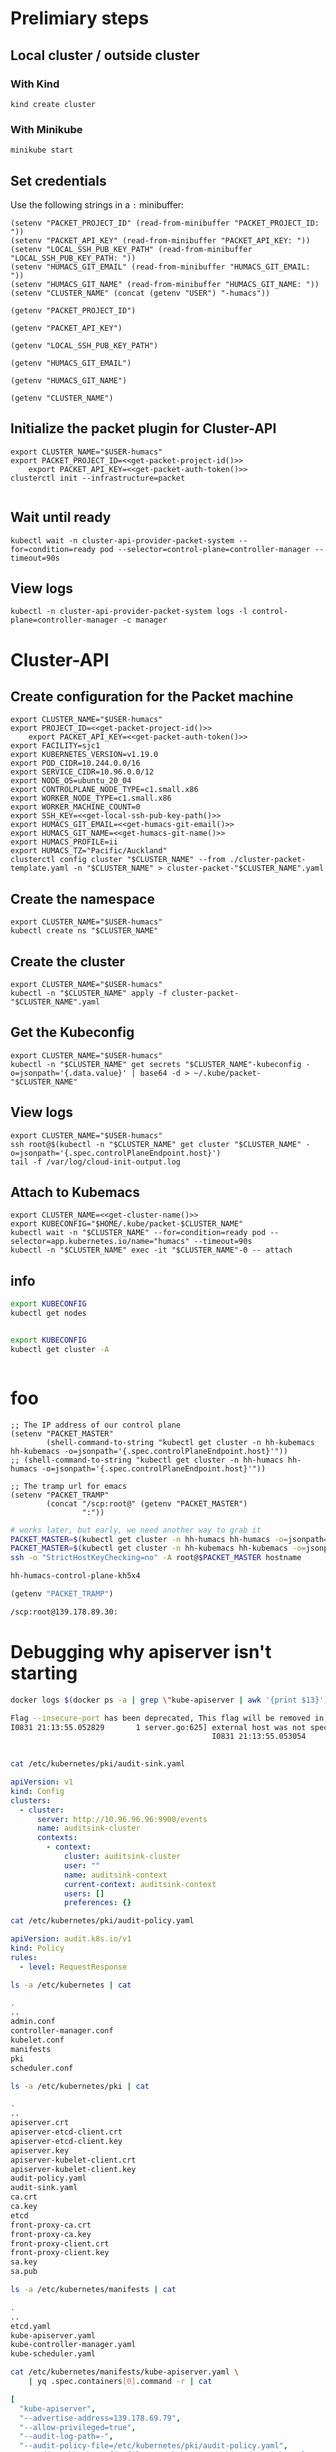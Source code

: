 #+NAME: Humacs from Cluster-API on Packet

* Prelimiary steps

** Local cluster / outside cluster
*** With Kind
    #+begin_src tmate :window cluster-api-apply :session packet-cluster-api :noweb yes
      kind create cluster
    #+end_src

*** With Minikube
    #+begin_src tmate :window cluster-api-apply :session packet-cluster-api :noweb yes
      minikube start
    #+end_src

** Set credentials

   Use the following strings in a ~:~ minibuffer:
   #+begin_src elisp :results none
     (setenv "PACKET_PROJECT_ID" (read-from-minibuffer "PACKET_PROJECT_ID: "))
     (setenv "PACKET_API_KEY" (read-from-minibuffer "PACKET_API_KEY: "))
     (setenv "LOCAL_SSH_PUB_KEY_PATH" (read-from-minibuffer "LOCAL_SSH_PUB_KEY_PATH: "))
     (setenv "HUMACS_GIT_EMAIL" (read-from-minibuffer "HUMACS_GIT_EMAIL: "))
     (setenv "HUMACS_GIT_NAME" (read-from-minibuffer "HUMACS_GIT_NAME: "))
     (setenv "CLUSTER_NAME" (concat (getenv "USER") "-humacs"))
   #+end_src

   #+name: get-packet-project-id
   #+begin_src elisp :results silent
     (getenv "PACKET_PROJECT_ID")
   #+end_src

   #+name: get-packet-auth-token
   #+begin_src elisp :results silent
     (getenv "PACKET_API_KEY")
   #+end_src

   #+name: get-local-ssh-pub-key-path
   #+begin_src elisp :results silent
     (getenv "LOCAL_SSH_PUB_KEY_PATH")
   #+end_src

   #+name: get-humacs-git-email
   #+begin_src elisp :results silent
     (getenv "HUMACS_GIT_EMAIL")
   #+end_src

   #+name: get-humacs-git-name
   #+begin_src elisp :results silent
     (getenv "HUMACS_GIT_NAME")
   #+end_src

   #+name: get-cluster-name
   #+begin_src elisp :results silent
     (getenv "CLUSTER_NAME")
   #+end_src

** Initialize the packet plugin for Cluster-API

   #+begin_src tmate :window cluster-api-apply :session packet-cluster-api :noweb yes
     export CLUSTER_NAME="$USER-humacs"
     export PACKET_PROJECT_ID=<<get-packet-project-id()>>
         export PACKET_API_KEY=<<get-packet-auth-token()>>
     clusterctl init --infrastructure=packet
   #+end_src

   #+RESULTS:
   #+begin_example
   #+end_example

** Wait until ready
#+begin_src tmate :window cluster-api-apply :session packet-cluster-api :noweb yes
  kubectl wait -n cluster-api-provider-packet-system --for=condition=ready pod --selector=control-plane=controller-manager --timeout=90s
#+end_src

** View logs
#+begin_src tmate :window cluster-api-apply :session packet-cluster-api :noweb yes
  kubectl -n cluster-api-provider-packet-system logs -l control-plane=controller-manager -c manager
#+end_src

* Cluster-API
** Create configuration for the Packet machine

   #+begin_src tmate :window cluster-api-apply :session packet-cluster-api :noweb yes
     export CLUSTER_NAME="$USER-humacs"
     export PROJECT_ID=<<get-packet-project-id()>>
         export PACKET_API_KEY=<<get-packet-auth-token()>>
     export FACILITY=sjc1
     export KUBERNETES_VERSION=v1.19.0
     export POD_CIDR=10.244.0.0/16
     export SERVICE_CIDR=10.96.0.0/12
     export NODE_OS=ubuntu_20_04
     export CONTROLPLANE_NODE_TYPE=c1.small.x86
     export WORKER_NODE_TYPE=c1.small.x86
     export WORKER_MACHINE_COUNT=0
     export SSH_KEY=<<get-local-ssh-pub-key-path()>>
     export HUMACS_GIT_EMAIL=<<get-humacs-git-email()>>
     export HUMACS_GIT_NAME=<<get-humacs-git-name()>>
     export HUMACS_PROFILE=ii
     export HUMACS_TZ="Pacific/Auckland"
     clusterctl config cluster "$CLUSTER_NAME" --from ./cluster-packet-template.yaml -n "$CLUSTER_NAME" > cluster-packet-"$CLUSTER_NAME".yaml
   #+end_src

** Create the namespace

   #+begin_src tmate :window cluster-api-apply :session packet-cluster-api :noweb yes
     export CLUSTER_NAME="$USER-humacs"
     kubectl create ns "$CLUSTER_NAME"
   #+end_src

** Create the cluster

   #+begin_src tmate :window cluster-api-apply :session packet-cluster-api :noweb yes
     export CLUSTER_NAME="$USER-humacs"
     kubectl -n "$CLUSTER_NAME" apply -f cluster-packet-"$CLUSTER_NAME".yaml
   #+end_src

** Get the Kubeconfig

   #+begin_src tmate :window cluster-api-apply :session packet-cluster-api :noweb yes
     export CLUSTER_NAME="$USER-humacs"
     kubectl -n "$CLUSTER_NAME" get secrets "$CLUSTER_NAME"-kubeconfig -o=jsonpath='{.data.value}' | base64 -d > ~/.kube/packet-"$CLUSTER_NAME"
   #+end_src

** View logs

#+begin_src tmate :window ssh :session packet-cluster-api :noweb yes
  export CLUSTER_NAME="$USER-humacs"
  ssh root@$(kubectl -n "$CLUSTER_NAME" get cluster "$CLUSTER_NAME" -o=jsonpath='{.spec.controlPlaneEndpoint.host}')
  tail -f /var/log/cloud-init-output.log
#+end_src

** Attach to Kubemacs
   #+begin_src tmate :window humacs-cluster :session packet-cluster-api :noweb yes
     export CLUSTER_NAME=<<get-cluster-name()>>
     export KUBECONFIG="$HOME/.kube/packet-$CLUSTER_NAME"
     kubectl wait -n "$CLUSTER_NAME" --for=condition=ready pod --selector=app.kubernetes.io/name="humacs" --timeout=90s
     kubectl -n "$CLUSTER_NAME" exec -it "$CLUSTER_NAME"-0 -- attach
   #+end_src

** info

   #+begin_src bash :var KUBECONFIG=(concat user-home-directory ".kube/packet")
     export KUBECONFIG
     kubectl get nodes
   #+end_src

   #+RESULTS:
   #+begin_src bash
   #+end_src

   #+begin_src bash :var KUBECONFIG=(concat user-home-directory ".kube/packet")
     export KUBECONFIG
     kubectl get cluster -A
   #+end_src

   #+RESULTS:
   #+begin_src bash
   #+end_src
* foo

  #+begin_src elisp :results none
    ;; The IP address of our control plane
    (setenv "PACKET_MASTER"
            (shell-command-to-string "kubectl get cluster -n hh-kubemacs hh-kubemacs -o=jsonpath='{.spec.controlPlaneEndpoint.host}'"))
    ;; (shell-command-to-string "kubectl get cluster -n hh-humacs hh-humacs -o=jsonpath='{.spec.controlPlaneEndpoint.host}'"))
  #+end_src

  #+begin_src elisp :results none
    ;; The tramp url for emacs
    (setenv "PACKET_TRAMP"
            (concat "/scp:root@" (getenv "PACKET_MASTER")
                    ":"))
  #+end_src

  #+begin_src bash :var PACKET_MASTER=(getenv "PACKET_MASTER") :prologue "(" :epilogue ") 2>&1\n:"
    # works later, but early, we need another way to grab it
    PACKET_MASTER=$(kubectl get cluster -n hh-humacs hh-humacs -o=jsonpath='{.spec.controlPlaneEndpoint.host}')
    PACKET_MASTER=$(kubectl get cluster -n hh-kubemacs hh-kubemacs -o=jsonpath='{.spec.controlPlaneEndpoint.host}')
    ssh -o "StrictHostKeyChecking=no" -A root@$PACKET_MASTER hostname
  #+end_src

  #+RESULTS:
  #+begin_src bash
    hh-humacs-control-plane-kh5x4
  #+end_src

  #+begin_src emacs-lisp :wrap "src org"
    (getenv "PACKET_TRAMP")
  #+end_src

  #+RESULTS:
  #+begin_src org
    /scp:root@139.178.89.30:
  #+end_src

* Debugging why apiserver isn't starting
  #+begin_src bash :dir (getenv "PACKET_TRAMP") :prologue "(" :epilogue ") 2>&1\n:"
    docker logs $(docker ps -a | grep \"kube-apiserver | awk '{print $13}')
  #+end_src

  #+RESULTS:
  #+begin_src bash
    Flag --insecure-port has been deprecated, This flag will be removed in a future version.
    I0831 21:13:55.052829       1 server.go:625] external host was not specified, using 139.178.68.93
                                                 I0831 21:13:55.053054       1 server.go:163] Version: v1.19.0
                                                                                              Error: initializing audit webhook: invalid configuration: no configuration has been provided, try setting KUBERNETES_MASTER environment variable
  #+end_src

  #+begin_src bash :dir (getenv "PACKET_TRAMP") :prologue "(" :epilogue ") 2>&1\n:" :async yes :wrap "src yaml"
    cat /etc/kubernetes/pki/audit-sink.yaml
  #+end_src

  #+RESULTS:
  #+begin_src yaml
    apiVersion: v1
    kind: Config
    clusters:
      - cluster:
          server: http://10.96.96.96:9900/events
          name: auditsink-cluster
          contexts:
            - context:
                cluster: auditsink-cluster
                user: ""
                name: auditsink-context
                current-context: auditsink-context
                users: []
                preferences: {}
  #+end_src

  #+begin_src bash :dir (getenv "PACKET_TRAMP") :prologue "(" :epilogue ") 2>&1\n:" :async yes :wrap "src yaml"
    cat /etc/kubernetes/pki/audit-policy.yaml
  #+end_src

  #+RESULTS:
  #+begin_src yaml
    apiVersion: audit.k8s.io/v1
    kind: Policy
    rules:
      - level: RequestResponse
  #+end_src


  #+begin_src bash :dir (getenv "PACKET_TRAMP") :prologue "(" :epilogue ") 2>&1\n:" :async yes
    ls -a /etc/kubernetes | cat
  #+end_src

  #+RESULTS:
  #+begin_src bash
    .
    ..
    admin.conf
    controller-manager.conf
    kubelet.conf
    manifests
    pki
    scheduler.conf
  #+end_src

  #+begin_src bash :dir (getenv "PACKET_TRAMP") :prologue "(" :epilogue ") 2>&1\n:" :async yes
    ls -a /etc/kubernetes/pki | cat
  #+end_src

  #+RESULTS:
  #+begin_src bash
    .
    ..
    apiserver.crt
    apiserver-etcd-client.crt
    apiserver-etcd-client.key
    apiserver.key
    apiserver-kubelet-client.crt
    apiserver-kubelet-client.key
    audit-policy.yaml
    audit-sink.yaml
    ca.crt
    ca.key
    etcd
    front-proxy-ca.crt
    front-proxy-ca.key
    front-proxy-client.crt
    front-proxy-client.key
    sa.key
    sa.pub
  #+end_src

  #+begin_src bash :dir (getenv "PACKET_TRAMP") :prologue "(" :epilogue ") 2>&1\n:" :async yes
    ls -a /etc/kubernetes/manifests | cat
  #+end_src

  #+RESULTS:
  #+begin_src bash
    .
    ..
    etcd.yaml
    kube-apiserver.yaml
    kube-controller-manager.yaml
    kube-scheduler.yaml
  #+end_src


  #+begin_src bash :dir (getenv "PACKET_TRAMP") :prologue "(" :epilogue ") 2>&1\n:" :async yes :wrap "src yaml"
    cat /etc/kubernetes/manifests/kube-apiserver.yaml \
        | yq .spec.containers[0].command -r | cat
  #+end_src

  #+RESULTS:
  #+begin_src yaml
[
  "kube-apiserver",
  "--advertise-address=139.178.69.79",
  "--allow-privileged=true",
  "--audit-log-path=-",
  "--audit-policy-file=/etc/kubernetes/pki/audit-policy.yaml",
  "--audit-webhook-config-file=/etc/kubernetes/pki/audit-sink.yaml",
  "--authorization-mode=Node,RBAC",
  "--client-ca-file=/etc/kubernetes/pki/ca.crt",
  "--cloud-provider=external",
  "--enable-admission-plugins=NodeRestriction",
  "--enable-bootstrap-token-auth=true",
  "--etcd-cafile=/etc/kubernetes/pki/etcd/ca.crt",
  "--etcd-certfile=/etc/kubernetes/pki/apiserver-etcd-client.crt",
  "--etcd-keyfile=/etc/kubernetes/pki/apiserver-etcd-client.key",
  "--etcd-servers=https://127.0.0.1:2379",
  "--insecure-port=0",
  "--kubelet-client-certificate=/etc/kubernetes/pki/apiserver-kubelet-client.crt",
  "--kubelet-client-key=/etc/kubernetes/pki/apiserver-kubelet-client.key",
  "--kubelet-preferred-address-types=InternalIP,ExternalIP,Hostname",
  "--proxy-client-cert-file=/etc/kubernetes/pki/front-proxy-client.crt",
  "--proxy-client-key-file=/etc/kubernetes/pki/front-proxy-client.key",
  "--requestheader-allowed-names=front-proxy-client",
  "--requestheader-client-ca-file=/etc/kubernetes/pki/front-proxy-ca.crt",
  "--requestheader-extra-headers-prefix=X-Remote-Extra-",
  "--requestheader-group-headers=X-Remote-Group",
  "--requestheader-username-headers=X-Remote-User",
  "--secure-port=6443",
  "--service-account-key-file=/etc/kubernetes/pki/sa.pub",
  "--service-cluster-ip-range=172.25.0.0/16",
  "--tls-cert-file=/etc/kubernetes/pki/apiserver.crt",
  "--tls-private-key-file=/etc/kubernetes/pki/apiserver.key"
]
#+end_src
